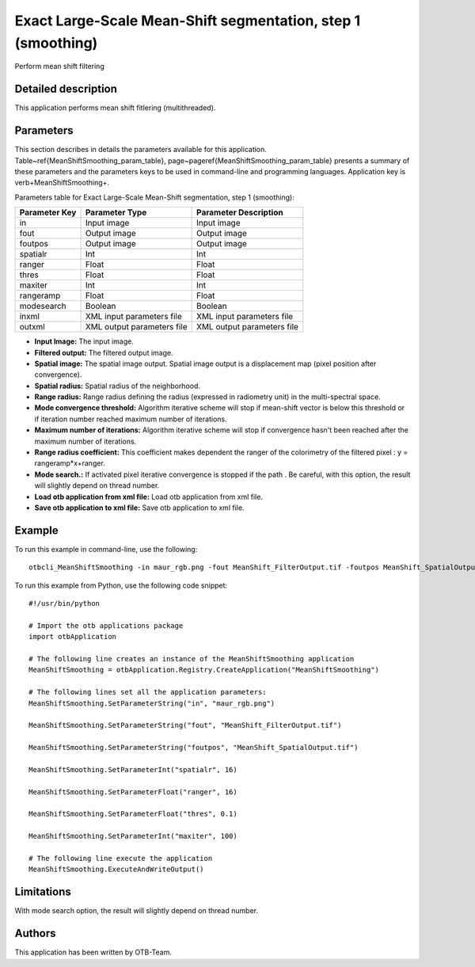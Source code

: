 Exact Large-Scale Mean-Shift segmentation, step 1 (smoothing)
^^^^^^^^^^^^^^^^^^^^^^^^^^^^^^^^^^^^^^^^^^^^^^^^^^^^^^^^^^^^^

Perform mean shift filtering

Detailed description
--------------------

This application performs mean shift fitlering (multithreaded).

Parameters
----------

This section describes in details the parameters available for this application. Table~\ref{MeanShiftSmoothing_param_table}, page~\pageref{MeanShiftSmoothing_param_table} presents a summary of these parameters and the parameters keys to be used in command-line and programming languages. Application key is \verb+MeanShiftSmoothing+.

Parameters table for Exact Large-Scale Mean-Shift segmentation, step 1 (smoothing):

+-------------+--------------------------+----------------------------------+
|Parameter Key|Parameter Type            |Parameter Description             |
+=============+==========================+==================================+
|in           |Input image               |Input image                       |
+-------------+--------------------------+----------------------------------+
|fout         |Output image              |Output image                      |
+-------------+--------------------------+----------------------------------+
|foutpos      |Output image              |Output image                      |
+-------------+--------------------------+----------------------------------+
|spatialr     |Int                       |Int                               |
+-------------+--------------------------+----------------------------------+
|ranger       |Float                     |Float                             |
+-------------+--------------------------+----------------------------------+
|thres        |Float                     |Float                             |
+-------------+--------------------------+----------------------------------+
|maxiter      |Int                       |Int                               |
+-------------+--------------------------+----------------------------------+
|rangeramp    |Float                     |Float                             |
+-------------+--------------------------+----------------------------------+
|modesearch   |Boolean                   |Boolean                           |
+-------------+--------------------------+----------------------------------+
|inxml        |XML input parameters file |XML input parameters file         |
+-------------+--------------------------+----------------------------------+
|outxml       |XML output parameters file|XML output parameters file        |
+-------------+--------------------------+----------------------------------+

- **Input Image:** The input image.

- **Filtered output:** The filtered output image.

- **Spatial image:**  The spatial image output. Spatial image output is a displacement map (pixel position after convergence).

- **Spatial radius:** Spatial radius of the neighborhood.

- **Range radius:** Range radius defining the radius (expressed in radiometry unit) in the multi-spectral space.

- **Mode convergence threshold:** Algorithm iterative scheme will stop if mean-shift vector is below this threshold or if iteration number reached maximum number of iterations.

- **Maximum number of iterations:** Algorithm iterative scheme will stop if convergence hasn't been reached after the maximum number of iterations.

- **Range radius coefficient:** This coefficient makes dependent the ranger of the colorimetry of the filtered pixel : y = rangeramp\*x+ranger.

- **Mode search.:** If activated pixel iterative convergence is stopped if the path . Be careful, with this option, the result will slightly depend on thread number.

- **Load otb application from xml file:** Load otb application from xml file.

- **Save otb application to xml file:** Save otb application to xml file.



Example
-------

To run this example in command-line, use the following: 
::

	otbcli_MeanShiftSmoothing -in maur_rgb.png -fout MeanShift_FilterOutput.tif -foutpos MeanShift_SpatialOutput.tif -spatialr 16 -ranger 16 -thres 0.1 -maxiter 100

To run this example from Python, use the following code snippet: 

::

	#!/usr/bin/python

	# Import the otb applications package
	import otbApplication

	# The following line creates an instance of the MeanShiftSmoothing application 
	MeanShiftSmoothing = otbApplication.Registry.CreateApplication("MeanShiftSmoothing")

	# The following lines set all the application parameters:
	MeanShiftSmoothing.SetParameterString("in", "maur_rgb.png")

	MeanShiftSmoothing.SetParameterString("fout", "MeanShift_FilterOutput.tif")

	MeanShiftSmoothing.SetParameterString("foutpos", "MeanShift_SpatialOutput.tif")

	MeanShiftSmoothing.SetParameterInt("spatialr", 16)

	MeanShiftSmoothing.SetParameterFloat("ranger", 16)

	MeanShiftSmoothing.SetParameterFloat("thres", 0.1)

	MeanShiftSmoothing.SetParameterInt("maxiter", 100)

	# The following line execute the application
	MeanShiftSmoothing.ExecuteAndWriteOutput()

Limitations
-----------

With mode search option, the result will slightly depend on thread number.

Authors
-------

This application has been written by OTB-Team.

